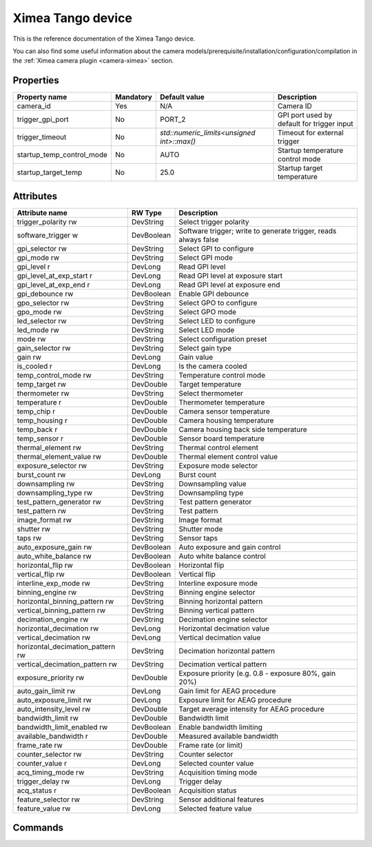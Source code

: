 Ximea Tango device
==================

This is the reference documentation of the Ximea Tango device.

You can also find some useful information about the camera models/prerequisite/installation/configuration/compilation in the :ref:`Ximea camera plugin <camera-ximea>` section.


Properties
----------

========================= ========== ========================================== ===========================================
Property name	          Mandatory	 Default value                              Description
========================= ========== ========================================== ===========================================
camera_id	              Yes        N/A                                        Camera ID
trigger_gpi_port	      No         PORT_2	                                    GPI port used by default for trigger input
trigger_timeout           No         `std::numeric_limits<unsigned int>::max()` Timeout for external trigger
startup_temp_control_mode No         AUTO                                       Startup temperature control mode
startup_target_temp	      No         25.0                                       Startup target temperature
========================= ========== ========================================== ===========================================


Attributes
----------

================================= ========== ================================================================
Attribute name		          RW  Type       Description
================================= ========== ================================================================
trigger_polarity              rw  DevString  Select trigger polarity
software_trigger               w  DevBoolean Software trigger; write to generate trigger, reads always false
gpi_selector                  rw  DevString  Select GPI to configure
gpi_mode                      rw  DevString  Select GPI mode
gpi_level                     r   DevLong    Read GPI level
gpi_level_at_exp_start        r   DevLong    Read GPI level at exposure start
gpi_level_at_exp_end          r   DevLong    Read GPI level at exposure end
gpi_debounce                  rw  DevBoolean Enable GPI debounce
gpo_selector                  rw  DevString  Select GPO to configure
gpo_mode                      rw  DevString  Select GPO mode
led_selector                  rw  DevString  Select LED to configure
led_mode                      rw  DevString  Select LED mode
mode                          rw  DevString  Select configuration preset
gain_selector                 rw  DevString  Select gain type
gain                          rw  DevLong    Gain value
is_cooled                     r   DevLong    Is the camera cooled
temp_control_mode             rw  DevString  Temperature control mode
temp_target                   rw  DevDouble  Target temperature
thermometer                   rw  DevString  Select thermometer
temperature                   r   DevDouble  Thermometer temperature
temp_chip                     r   DevDouble  Camera sensor temperature
temp_housing                  r   DevDouble  Camera housing temperature
temp_back                     r   DevDouble  Camera housing back side temperature
temp_sensor                   r   DevDouble  Sensor board temperature
thermal_element               rw  DevString  Thermal control element
thermal_element_value         rw  DevDouble  Thermal element control value
exposure_selector             rw  DevString  Exposure mode selector
burst_count                   rw  DevLong    Burst count
downsampling                  rw  DevString  Downsampling value
downsampling_type             rw  DevString  Downsampling type
test_pattern_generator        rw  DevString  Test pattern generator
test_pattern                  rw  DevString  Test pattern
image_format                  rw  DevString  Image format
shutter                       rw  DevString  Shutter mode
taps                          rw  DevString  Sensor taps
auto_exposure_gain            rw  DevBoolean Auto exposure and gain control
auto_white_balance            rw  DevBoolean Auto white balance control
horizontal_flip               rw  DevBoolean Horizontal flip
vertical_flip                 rw  DevBoolean Vertical flip
interline_exp_mode            rw  DevString  Interline exposure mode
binning_engine                rw  DevString  Binning engine selector
horizontal_binning_pattern    rw  DevString  Binning horizontal pattern
vertical_binning_pattern      rw  DevString  Binning vertical pattern
decimation_engine             rw  DevString  Decimation engine selector
horizontal_decimation         rw  DevLong    Horizontal decimation value
vertical_decimation           rw  DevLong    Vertical decimation value
horizontal_decimation_pattern rw  DevString  Decimation horizontal pattern
vertical_decimation_pattern   rw  DevString  Decimation vertical pattern
exposure_priority             rw  DevDouble  Exposure priority (e.g. 0.8 - exposure 80%, gain 20%)
auto_gain_limit               rw  DevLong    Gain limit for AEAG procedure
auto_exposure_limit           rw  DevLong    Exposure limit for AEAG procedure
auto_intensity_level          rw  DevDouble  Target average intensity for AEAG procedure
bandwidth_limit               rw  DevDouble  Bandwidth limit
bandwidth_limit_enabled       rw  DevBoolean Enable bandwidth limiting
available_bandwidth           r   DevDouble  Measured available bandwidth
frame_rate                    rw  DevDouble  Frame rate (or limit)
counter_selector              rw  DevString  Counter selector
counter_value                 r   DevLong    Selected counter value
acq_timing_mode               rw  DevString  Acquisition timing mode
trigger_delay                 rw  DevLong    Trigger delay
acq_status                    r   DevBoolean Acquisition status
feature_selector              rw  DevString  Sensor additional features
feature_value                 rw  DevLong    Selected feature value
================================= ========== ================================================================


Commands
--------

=======================	=============== ================== ============================================
Command name            Arg. in         Arg. out		   Description
=======================	=============== ================== ============================================
Init			        DevVoid 	    DevVoid			   Do not use
State			        DevVoid		    DevLong			   Return the device state
Status			        DevVoid		    DevString		   Return the device state as a string
getAttrStringValueList	DevString:	    DevVarStringArray: Return the authorized string value list for
                        Attribute name	String value list  a given attribute name
=======================	=============== ================== ============================================
